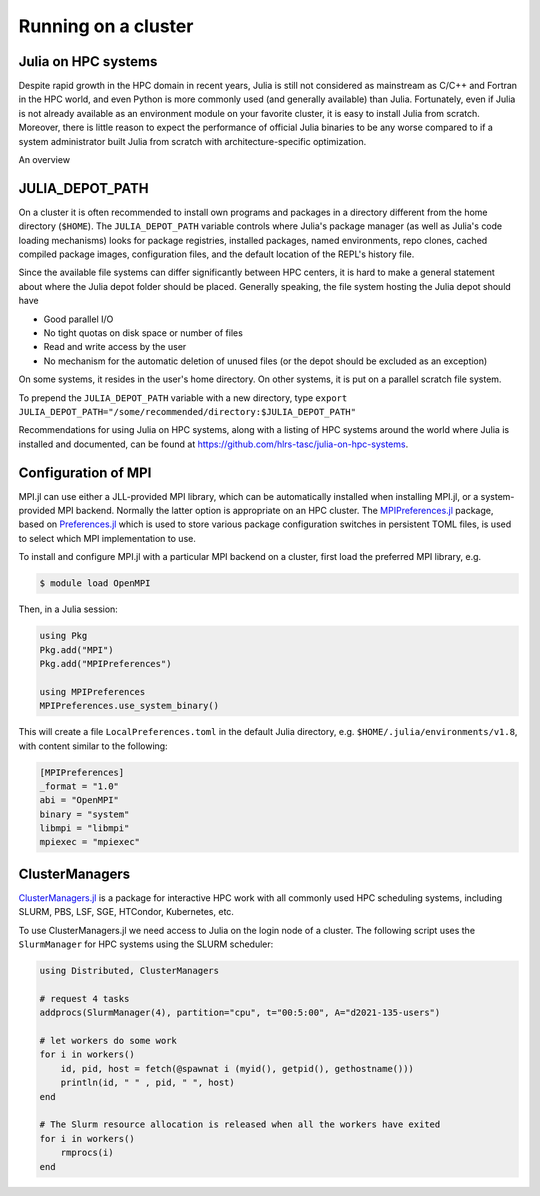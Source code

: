 Running on a cluster
====================

.. questions::

   - How should Julia be run on a cluster?

.. instructor-note::

   - 10 min teaching
   - 10 min exercises

Julia on HPC systems
--------------------

Despite rapid growth in the HPC domain in recent years, Julia is still not considered as mainstream 
as C/C++ and Fortran in the HPC world, and even Python is more commonly used (and generally available) 
than Julia. Fortunately, even if Julia is not already available as an environment module on your 
favorite cluster, it is easy to install Julia from scratch. Moreover, there is little reason to 
expect the performance of official Julia binaries to be any worse compared to if a system administrator 
built Julia from scratch with architecture-specific optimization. 

An overview 


JULIA_DEPOT_PATH
----------------

On a cluster it is often recommended to install own programs and packages in a directory different 
from the home directory (``$HOME``). The ``JULIA_DEPOT_PATH`` variable controls where Julia's 
package manager (as well as Julia's code loading mechanisms) looks for package registries, 
installed packages, named environments, repo clones, cached compiled package images, configuration 
files, and the default location of the REPL's history file.

Since the available file systems can differ significantly between HPC centers, 
it is hard to make a general statement about where the Julia depot folder should be placed. 
Generally speaking, the file system hosting the Julia depot should have

- Good parallel I/O
- No tight quotas on disk space or number of files
- Read and write access by the user
- No mechanism for the automatic deletion of unused files (or the depot should be excluded as an exception)

On some systems, it resides in the user's home directory. On other systems, it is put on a parallel 
scratch file system.

To prepend the ``JULIA_DEPOT_PATH`` variable with a new directory, type 
``export JULIA_DEPOT_PATH="/some/recommended/directory:$JULIA_DEPOT_PATH"``

Recommendations for using Julia on HPC systems, along with a listing of HPC systems around the world 
where Julia is installed and documented, can be found at https://github.com/hlrs-tasc/julia-on-hpc-systems.


Configuration of MPI
--------------------

MPI.jl can use either a JLL-provided MPI library, which can be automatically installed when installing 
MPI.jl, or a system-provided MPI backend. Normally the latter option is appropriate 
on an HPC cluster. The `MPIPreferences.jl <https://juliaparallel.org/MPI.jl/latest/reference/mpipreferences/>`__ 
package, based on `Preferences.jl <https://github.com/JuliaPackaging/Preferences.jl/>`__ which is 
used to store various package configuration switches in persistent TOML files, 
is used to select which MPI implementation to use. 

To install and configure MPI.jl with a particular MPI backend on a cluster, first load the 
preferred MPI library, e.g.

.. code-block:: console

   $ module load OpenMPI

Then, in a Julia session:

.. code-block:: julia

   using Pkg
   Pkg.add("MPI")
   Pkg.add("MPIPreferences")

   using MPIPreferences
   MPIPreferences.use_system_binary()

This will create a file ``LocalPreferences.toml`` in the default Julia directory, e.g. 
``$HOME/.julia/environments/v1.8``, with content similar to the following:

.. code-block:: toml

   [MPIPreferences]
   _format = "1.0"
   abi = "OpenMPI"
   binary = "system"
   libmpi = "libmpi"
   mpiexec = "mpiexec"   






ClusterManagers
---------------

`ClusterManagers.jl <https://github.com/JuliaParallel/ClusterManagers.jl>`__ is a package for 
interactive HPC work with all commonly used HPC scheduling systems, including SLURM, PBS, 
LSF, SGE, HTCondor, Kubernetes, etc.

To use ClusterManagers.jl we need access to Julia on the login node of a cluster. The following 
script uses the ``SlurmManager`` for HPC systems using the SLURM scheduler:

.. code-block:: julia

   using Distributed, ClusterManagers

   # request 4 tasks 
   addprocs(SlurmManager(4), partition="cpu", t="00:5:00", A="d2021-135-users")

   # let workers do some work
   for i in workers()
       id, pid, host = fetch(@spawnat i (myid(), getpid(), gethostname()))
       println(id, " " , pid, " ", host)
   end

   # The Slurm resource allocation is released when all the workers have exited
   for i in workers()
       rmprocs(i)
   end


.. challenge:: Use ClusterManagers.jl to launch parallel job

   Take the serial and parallelised versions of the :meth:`estimate_pi` function encountered in an 
   earlier exercise:

   .. tabs:: 

      .. tab:: Serial

         .. literalinclude:: code/estimate_pi.jl
            :language: julia

      .. tab:: Distributed

         .. literalinclude:: code/estimate_pi_distributed.jl
            :language: julia

   - Working in a Julia REPL running on a cluster login node, first benchmark the serial version 
     using ``@btime``.
   - Then use ClusterManagers.jl to run the job using 4 cores and benchmark again.
   - Finally, add 4 more cores by repeating the :meth:`addprocs` command and benchmark it again.
   - Keep in mind that you need to redefine :meth:`estimate_pi` every time you add workers!

   .. solution:: 

      Define the serial version:

      .. literalinclude:: code/estimate_pi.jl
         :language: julia

      First benchmark the serial version:

      .. code-block:: julia

         using BenchmarkTools

         num_points = 100_000_000
         @btime estimate_pi(num_points)

      Then request 4 workers (cores). Replace "PROJECT-ID" appropriately:

      .. code-block:: julia

         addprocs(SlurmManager(4), partition="cpu", t="00:5:00", A="PROJECT-ID")

      Then define the function on all workers:

      .. literalinclude:: code/estimate_pi_distributed.jl
         :language: julia

      Run on all the cores and time it:

      .. code-block:: julia

         chunk = 10_000_000
         ranges = [(1:chunk) .+ offset for offset in 0:chunk:num_points-1]

         @btime mean(pmap(estimate_pi, ranges))

      Finally repeat the process with 4 more cores:

      .. code-block:: julia

         addprocs(SlurmManager(4), partition="cpu", t="00:5:00", A="PROJECT-ID")

      .. literalinclude:: code/estimate_pi_distributed.jl
         :language: julia

      .. code-block:: julia

         chunk = 10_000_000
         ranges = [(1:chunk) .+ offset for offset in 0:chunk:num_points-1]

         @btime mean(pmap(estimate_pi, ranges))